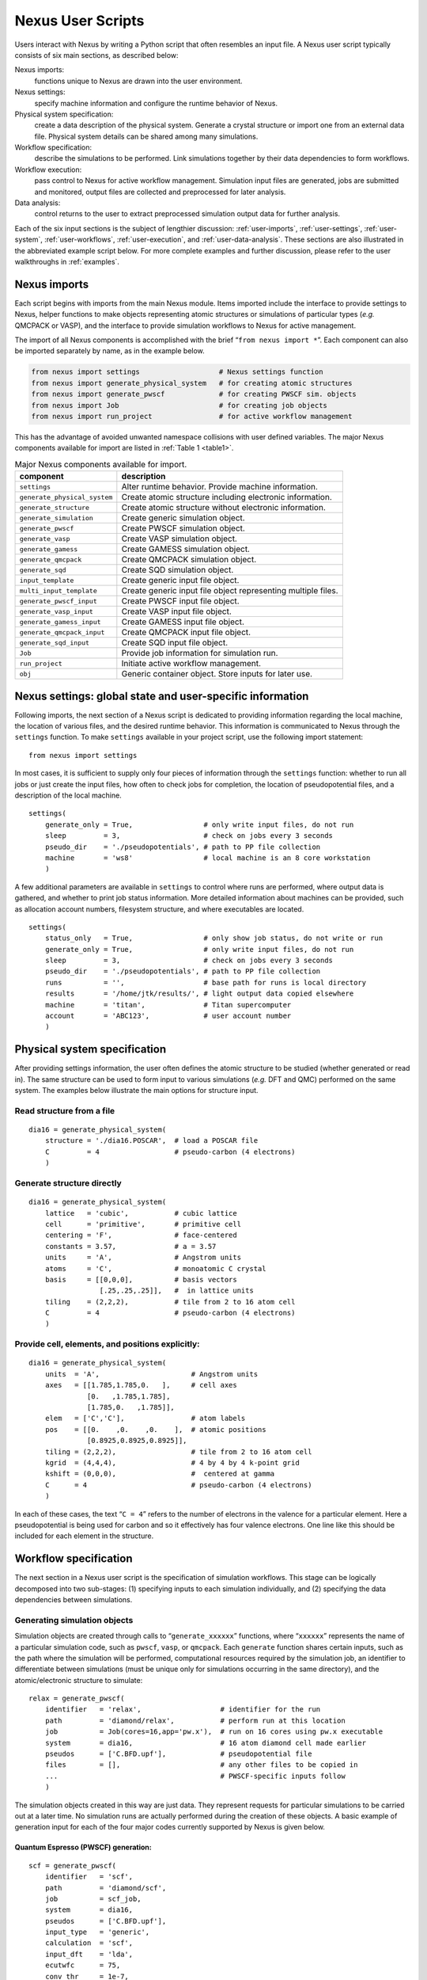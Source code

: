 .. _user-scripts:

Nexus User Scripts
==================

Users interact with Nexus by writing a Python script that often
resembles an input file. A Nexus user script typically consists of six
main sections, as described below:

Nexus imports:
   functions unique to Nexus are drawn into the user environment.

Nexus settings:
   specify machine information and configure the runtime behavior of
   Nexus.

Physical system specification:
   create a data description of the physical system. Generate a crystal
   structure or import one from an external data file. Physical system
   details can be shared among many simulations.

Workflow specification:
   describe the simulations to be performed. Link simulations together
   by their data dependencies to form workflows.

Workflow execution:
   pass control to Nexus for active workflow management. Simulation
   input files are generated, jobs are submitted and monitored, output
   files are collected and preprocessed for later analysis.

Data analysis:
   control returns to the user to extract preprocessed simulation output
   data for further analysis.

Each of the six input sections is the subject of lengthier discussion: :ref:`user-imports`, :ref:`user-settings`, :ref:`user-system`,  :ref:`user-workflows`, :ref:`user-execution`, and :ref:`user-data-analysis`.  These sections are also illustrated in the abbreviated example script below.  For more complete examples and further discussion, please refer to the user walkthroughs in :ref:`examples`.

.. _user-imports:

Nexus imports
-------------

Each script begins with imports from the main Nexus module. Items
imported include the interface to provide settings to Nexus, helper
functions to make objects representing atomic structures or simulations
of particular types (*e.g.* QMCPACK or VASP), and the interface to
provide simulation workflows to Nexus for active management.

The import of all Nexus components is accomplished with the brief
“``from nexus import *``”. Each component can also be imported
separately by name, as in the example below.

.. code:: python

   from nexus import settings                   # Nexus settings function
   from nexus import generate_physical_system   # for creating atomic structures
   from nexus import generate_pwscf             # for creating PWSCF sim. objects
   from nexus import Job                        # for creating job objects
   from nexus import run_project                # for active workflow management

This has the advantage of avoided unwanted namespace collisions with user defined variables.
The major Nexus components available for import are listed in :ref:`Table 1 <table1>`.

.. _table1:

.. table:: Major Nexus components available for import.



   +------------------------------+--------------------------------------+
   | **component**                | **description**                      |
   +==============================+======================================+
   | ``settings``                 | Alter runtime behavior. Provide      |
   |                              | machine information.                 |
   +------------------------------+--------------------------------------+
   | ``generate_physical_system`` | Create atomic structure including    |
   |                              | electronic information.              |
   +------------------------------+--------------------------------------+
   | ``generate_structure``       | Create atomic structure without      |
   |                              | electronic information.              |
   +------------------------------+--------------------------------------+
   | ``generate_simulation``      | Create generic simulation object.    |
   +------------------------------+--------------------------------------+
   | ``generate_pwscf``           | Create PWSCF simulation object.      |
   +------------------------------+--------------------------------------+
   | ``generate_vasp``            | Create VASP simulation object.       |
   +------------------------------+--------------------------------------+
   | ``generate_gamess``          | Create GAMESS simulation object.     |
   +------------------------------+--------------------------------------+
   | ``generate_qmcpack``         | Create QMCPACK simulation object.    |
   +------------------------------+--------------------------------------+
   | ``generate_sqd``             | Create SQD simulation object.        |
   +------------------------------+--------------------------------------+
   | ``input_template``           | Create generic input file object.    |
   +------------------------------+--------------------------------------+
   | ``multi_input_template``     | Create generic input file object     |
   |                              | representing multiple files.         |
   +------------------------------+--------------------------------------+
   | ``generate_pwscf_input``     | Create PWSCF input file object.      |
   +------------------------------+--------------------------------------+
   | ``generate_vasp_input``      | Create VASP input file object.       |
   +------------------------------+--------------------------------------+
   | ``generate_gamess_input``    | Create GAMESS input file object.     |
   +------------------------------+--------------------------------------+
   | ``generate_qmcpack_input``   | Create QMCPACK input file object.    |
   +------------------------------+--------------------------------------+
   | ``generate_sqd_input``       | Create SQD input file object.        |
   +------------------------------+--------------------------------------+
   | ``Job``                      | Provide job information for          |
   |                              | simulation run.                      |
   +------------------------------+--------------------------------------+
   | ``run_project``              | Initiate active workflow management. |
   +------------------------------+--------------------------------------+
   | ``obj``                      | Generic container object. Store      |
   |                              | inputs for later use.                |
   +------------------------------+--------------------------------------+


.. _user-settings:

Nexus settings: global state and user-specific information
----------------------------------------------------------

Following imports, the next section of a Nexus script is dedicated to
providing information regarding the local machine, the location of
various files, and the desired runtime behavior. This information is
communicated to Nexus through the ``settings`` function. To make
``settings`` available in your project script, use the following import
statement:

::

  from nexus import settings


In most cases, it is sufficient to supply only four pieces of
information through the ``settings`` function: whether to run all jobs
or just create the input files, how often to check jobs for completion,
the location of pseudopotential files, and a description of the local
machine.

::

  settings(
      generate_only = True,                 # only write input files, do not run
      sleep         = 3,                    # check on jobs every 3 seconds
      pseudo_dir    = './pseudopotentials', # path to PP file collection
      machine       = 'ws8'                 # local machine is an 8 core workstation
      )

A few additional parameters are available in ``settings`` to control
where runs are performed, where output data is gathered, and whether to
print job status information. More detailed information about machines
can be provided, such as allocation account numbers, filesystem
structure, and where executables are located.

::

  settings(
      status_only   = True,                 # only show job status, do not write or run
      generate_only = True,                 # only write input files, do not run
      sleep         = 3,                    # check on jobs every 3 seconds
      pseudo_dir    = './pseudopotentials', # path to PP file collection
      runs          = '',                   # base path for runs is local directory
      results       = '/home/jtk/results/', # light output data copied elsewhere
      machine       = 'titan',              # Titan supercomputer
      account       = 'ABC123',             # user account number
      )

.. _user-system:

Physical system specification
-----------------------------

After providing settings information, the user often defines the atomic
structure to be studied (whether generated or read in). The same
structure can be used to form input to various simulations (*e.g.* DFT
and QMC) performed on the same system. The examples below illustrate the
main options for structure input.

Read structure from a file
^^^^^^^^^^^^^^^^^^^^^^^^^^

::

  dia16 = generate_physical_system(
      structure = './dia16.POSCAR',  # load a POSCAR file
      C         = 4                  # pseudo-carbon (4 electrons)
      )

Generate structure directly
^^^^^^^^^^^^^^^^^^^^^^^^^^^

::

  dia16 = generate_physical_system(
      lattice   = 'cubic',           # cubic lattice
      cell      = 'primitive',       # primitive cell
      centering = 'F',               # face-centered
      constants = 3.57,              # a = 3.57
      units     = 'A',               # Angstrom units
      atoms     = 'C',               # monoatomic C crystal
      basis     = [[0,0,0],          # basis vectors
                   [.25,.25,.25]],   #  in lattice units
      tiling    = (2,2,2),           # tile from 2 to 16 atom cell
      C         = 4                  # pseudo-carbon (4 electrons)
      )

Provide cell, elements, and positions explicitly:
^^^^^^^^^^^^^^^^^^^^^^^^^^^^^^^^^^^^^^^^^^^^^^^^^

::

  dia16 = generate_physical_system(
      units  = 'A',                      # Angstrom units
      axes   = [[1.785,1.785,0.   ],     # cell axes
                [0.   ,1.785,1.785],
                [1.785,0.   ,1.785]],
      elem   = ['C','C'],                # atom labels
      pos    = [[0.    ,0.    ,0.    ],  # atomic positions
                [0.8925,0.8925,0.8925]],
      tiling = (2,2,2),                  # tile from 2 to 16 atom cell
      kgrid  = (4,4,4),                  # 4 by 4 by 4 k-point grid
      kshift = (0,0,0),                  #  centered at gamma
      C      = 4                         # pseudo-carbon (4 electrons)
      )

In each of these cases, the text “``C = 4``” refers to the number of
electrons in the valence for a particular element. Here a
pseudopotential is being used for carbon and so it effectively has four
valence electrons. One line like this should be included for each
element in the structure.

.. _user-workflows:

Workflow specification
----------------------

The next section in a Nexus user script is the specification of simulation workflows.  This stage can be logically decomposed into two sub-stages: (1) specifying inputs to each simulation individually, and (2) specifying the data dependencies between simulations.

Generating simulation objects
^^^^^^^^^^^^^^^^^^^^^^^^^^^^^

Simulation objects are created through calls to “``generate_xxxxxx``”
functions, where “``xxxxxx``” represents the name of a particular
simulation code, such as ``pwscf``, ``vasp``, or ``qmcpack``. Each
``generate`` function shares certain inputs, such as the path where the
simulation will be performed, computational resources required by the
simulation job, an identifier to differentiate between simulations (must
be unique only for simulations occurring in the same directory), and the
atomic/electronic structure to simulate:

::

  relax = generate_pwscf(
      identifier   = 'relax',                   # identifier for the run
      path         = 'diamond/relax',           # perform run at this location
      job          = Job(cores=16,app='pw.x'),  # run on 16 cores using pw.x executable
      system       = dia16,                     # 16 atom diamond cell made earlier
      pseudos      = ['C.BFD.upf'],             # pseudopotential file
      files        = [],                        # any other files to be copied in
      ...                                       # PWSCF-specific inputs follow
      )

The simulation objects created in this way are just data.  They represent requests for particular simulations to be carried out at a later time.  No simulation runs are actually performed during the creation of these objects. A basic example of generation input for each of the four major codes currently supported by Nexus is given below.

Quantum Espresso (PWSCF) generation:
************************************

::

  scf = generate_pwscf(
      identifier   = 'scf',
      path         = 'diamond/scf',
      job          = scf_job,
      system       = dia16,
      pseudos      = ['C.BFD.upf'],
      input_type   = 'generic',
      calculation  = 'scf',
      input_dft    = 'lda',
      ecutwfc      = 75,
      conv_thr     = 1e-7,
      kgrid        = (2,2,2),
      kshift       = (0,0,0),
      )


The keywords ``calculation``, ``input_dft``, ``ecutwfc``, and
``conv_thr`` will be familiar to the casual user of PWSCF. Any input
keyword that normally appears as part of a namelist in PWSCF input can
be directly supplied here. The ``generate_pwscf`` function, like most of
the others, actually takes an arbitrary number of keyword arguments.
These are later screened against known inputs to PWSCF to avoid errors.
The ``kgrid`` and ``kshift`` inputs inform the ``KPOINTS`` card in the
PWSCF input file, overriding any similar information provided in
``generate_physical_system``.

VASP generation:
****************

::

  relax = generate_vasp(
      identifier   = 'relax',
      path         = 'diamond/relax',
      job          = relax_job,
      system       = dia16,
      pseudos      = ['C.POTCAR'],
      input_type   = 'generic',
      istart       = 0,
      icharg       = 2,
      encut        = 450,
      nsw          = 5,
      ibrion       = 2,
      isif         = 2,
      kcenter      = 'monkhorst',
      kgrid        = (2,2,2),
      kshift       = (0,0,0),
      )


Similar to ``generate_pwscf``, ``generate_vasp`` accepts an arbitrary
number of keyword arguments and any VASP input file keyword is accepted
(the VASP keywords provided here are ``istart``, ``icharg``, ``encut``,
``nsw``, ``ibrion``, and ``isif``). The ``kcenter``, ``kgrid``, and
``kshift`` keywords are used to form the ``KPOINTS`` input file.
Pseudopotentials provided through the ``pseudos`` keyword will fused
into a single ``POTCAR`` file following the order of the atoms created
by ``generate_physical_system``.

GAMESS generation:
******************

::

  uhf = generate_gamess(
      identifier = 'uhf',
      path       = 'water/uhf',
      job        = Job(cores=16,app='gamess.x'),
      system     = h2o,
      pseudos    = [H.BFD.gms,O.BFD.gms],
      symmetry   = 'Cnv  2',
      scftyp     = 'uhf',
      runtyp     = 'energy',
      ispher     = 1,
      exetyp     = 'run',
      maxit      = 200,
      memory     = 150000000,
      guess      = 'hcore',
      )

The ``generate_gamess`` function also accepts arbitrary GAMESS keywords
(``symmetry``, ``scftyp``, ``runtyp``, ``ispher``, ``exetyp``,
``maxit``, ``memory``, and ``guess`` here). The pseudopotential files
``H.BFD.gms`` and ``O.BFD.gms`` include the gaussian basis sets as well
as the pseudopotential channels (the two parts are just concatenated
into the same file, commented lines are properly ignored). Nexus drives
the GAMESS executable (``gamess.x`` here) directly without the
intermediate ``rungms`` script as is often done. To do this, the
``ericfmt`` keyword must be provided in ``settings`` specifying the path
to ``ericfmt.dat``.

QMCPACK generation:
*******************

::

  qmc = generate_qmcpack(
      identifier   = 'vmc',
      path         = 'diamond/vmc',
      job          = Job(cores=16,threads=4,app='qmcpack'),
      input_type   = 'basic',
      system       = dia16,
      pseudos      = ['C.BFD.xml'],
      jastrows     = [],
      calculations = [
          vmc(
              walkers     =   1,
              warmupsteps =  20,
              blocks      = 200,
              steps       =  10,
              substeps    =   2,
              timestep    =  .4
              )
          ],
      dependencies = (conv,'orbitals')
      )

Unlike the other ``generate`` functions, ``generate_qmcpack`` takes only
selected inputs. The reason for this is that QMCPACK’s input file is
highly structured (nested XML) and cannot be directly mapped to
keyword-value pairs. The full set of allowed keywords is beyond the
scope of this section. Please refer to the user walkthroughs provided in
:ref:`examples` for further examples.

.. _fig1:
.. figure:: /figs/Nexus_workflow_example.jpg
  :width: 600
  :align: center

  An example Nexus workflow/cascade involving QMCPACK and PWSCF.  The arrows and labels denote the flow of information between the simulation runs.

Composing workflows from simulation objects
^^^^^^^^^^^^^^^^^^^^^^^^^^^^^^^^^^^^^^^^^^^

Simulation workflows are created by specifying the data dependencies
between simulation runs. An example workflow is shown in :numref:`fig1`. In this case, a single relaxation calculation
performed with PWSCF is providing a relaxed structure to each of the
subsequent simulations. PWSCF is used to create a converged charge
density (SCF) and then orbitals at specific k-points (NSCF). These
orbitals are used by each of the two QMCPACK runs; the first
optimization run provides a Jastrow factor to the final DMC run.

Below is an example of how this workflow can be created with Nexus. Most
keywords to the ``generate`` functions have been omitted for brevity.
The ``conv`` step listed below is implicit in :numref:`fig1`.

::

  relax = generate_pwscf(
      ...
      )

  scf = generate_pwscf(
      dependencies = (relax,'structure'),
      ...
      )

  nscf = generate_pwscf(
      dependencies = [(relax,'structure'     ),
                      (scf  ,'charge_density')],
      ...
      )

  conv = generate_pw2qmcpack(
      dependencies = (nscf ,'orbitals' ),
      ...
      )

  opt = generate_qmcpack(
      dependencies = [(relax,'structure'),
                      (conv ,'orbitals' )],
      ...
      )

  dmc = generate_qmcpack(
      dependencies = [(relax,'structure'),
                      (conv ,'orbitals' ),
                      (opt  ,'jastrow'  )],
      ...
      )

As suggested at the beginning of this section, workflow composition logically breaks into two parts: simulation generation and workflow dependency specification.  This type of breakup can also be performed explicitly within a Nexus user script, if desired:

::

  # simulation generation
  relax = generate_pwscf(...)
  scf   = generate_pwscf(...)
  nscf  = generate_pwscf(...)
  conv  = generate_pw2qmcpack(...)
  opt   = generate_qmcpack(...)
  dmc   = generate_qmcpack(...)

  # workflow dependency specification
  scf.depends(relax,'structure')
  nscf.depends((relax,'structure'     ),
               (scf  ,'charge_density'))
  conv.depends(nscf ,'orbitals' )
  opt.depends((relax,'structure'),
              (conv ,'orbitals' ))
  dmc.depends((relax,'structure'),
              (conv ,'orbitals' ),
              (opt  ,'jastrow'  ))


More complicated workflows or scans over parameters of interest can be created with for loops and if-else logic constructs.  This is fairly straightforward to accomplish because any keyword input can given a Python variable instead of a constant, as is mostly the case in the brief examples above.

.. _user-execution:

Workflow execution
------------------

Simulation jobs are actually executed when the corresponding simulation
objects are passed to the ``run_project`` function. Within the
``run_project`` function, most of the workflow management operations
unique to Nexus are actually performed. The details of the management
process is not the purpose of this section. This process is discussed in
context in the :ref:`examples` walkthroughs.

The ``run_project`` function can be invoked in a couple of ways. The
most straightforward is simply to provide all simulation objects
directly as arguments to this function:

::

  run_project(relax,scf,nscf,opt,dmc)

When complex workflows are being created (*e.g.* when the ``generate``
function appear in ``for`` loops and ``if`` statements), it is generally
more convenient to accumulate a list of simulation objects and then pass
the list to ``run_project`` as follows:

::

  sims = []

  relax = generate_pwscf(...)
  sims.append(relax)

  scf   = generate_pwscf(...)
  sims.append(scf)

  nscf  = generate_pwscf(...)
  sims.append(nscf)

  conv  = generate_pw2qmcpack(...)
  sims.append(conv)

  opt   = generate_qmcpack(...)
  sims.append(opt)

  dmc   = generate_qmcpack(...)
  sims.append(dmc)

  run_project(sims)

When the ``run_project`` function returns, all simulation runs should be
finished.

.. _user-data-analysis:

Data analysis
-------------

Following the call to ``run_project``, the user can perform data
analysis tasks, if desired, as the analyzer object associated with each
simulation contains a collection of post-processed output data rendered
in numeric form (ints, floats, numpy arrays) and stored in a structured
format. An interactive example for QMCPACK data analysis is shown below.
Note that all analysis objects are interactively browsable in a similar
manner.

.. code-block:: rest

  >>> qa=dmc.load_analyzer_image()

  >>> qa.qmc
    0                     VmcAnalyzer
    1                     DmcAnalyzer
    2                     DmcAnalyzer

  >>> qa.qmc[2]
    dmc                   DmcDatAnalyzer
    info                  QAinformation
    scalars               ScalarsDatAnalyzer
    scalars_hdf           ScalarsHDFAnalyzer

  >>> qa.qmc[2].scalars_hdf
    Coulomb               obj
    ElecElec              obj
    Kinetic               obj
    LocalEnergy           obj
    LocalEnergy_sq        obj
    LocalPotential        obj
    data                  QAHDFdata

  >>> print qa.qmc[2].scalars_hdf.LocalEnergy
    error           = 0.0201256357883
    kappa           = 12.5422841447
    mean            = -75.0484800012
    sample_variance = 0.00645881103012
    variance        = 0.850521272106
